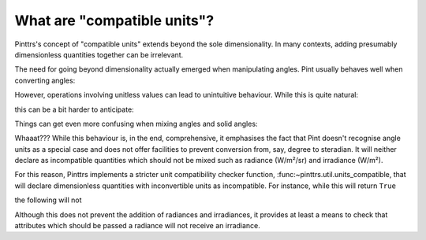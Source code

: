 .. _compatible:

What are "compatible units"?
============================

Pinttrs's concept of "compatible units" extends beyond the sole dimensionality.
In many contexts, adding presumably dimensionless quantities together can be
irrelevant.

The need for going beyond dimensionality actually emerged when manipulating
angles. Pint usually behaves well when converting angles:

.. doctest::

   >>> import pint
   >>> ureg = pint.UnitRegistry()
   >>> from math import pi
   >>> pi * ureg.rad + 180 * ureg.deg
   <Quantity(6.28318531, 'radian')>

However, operations involving unitless values can lead to unintuitive behaviour.
While this is quite natural:

.. doctest::

   >>> 1 + 1 * ureg.rad
   <Quantity(2, 'dimensionless')>

this can be a bit harder to anticipate:

.. doctest::

   >>> 1 + 1 * ureg.deg
   <Quantity(1.01745329, 'dimensionless')>

Things can get even more confusing when mixing angles and solid angles:

.. doctest::

   >>> 1 * ureg.deg + 1 * ureg.sr
   <Quantity(58.2957795, 'degree')>

Whaaat??? While this behaviour is, in the end, comprehensive, it emphasises the
fact that Pint doesn't recognise angle units as a special case and does not
offer facilities to prevent conversion from, say, degree to steradian. It will
neither declare as incompatible quantities which should not be mixed such as
radiance (W/m²/sr) and irradiance (W/m²).

For this reason, Pinttrs implements a stricter unit compatibility checker
function, :func:~pinttrs.util.units_compatible, that will declare dimensionless
quantities with inconvertible units as incompatible. For instance, while this
will return ``True``

.. doctest::

   >>> u1 = ureg.Unit("W/m^2/sr")
   >>> u2 = ureg.Unit("W/m^2")
   >>> u1.is_compatible_with(u2)
   True

the following will not

.. doctest::

   >>> import pinttrs
   >>> pinttrs.util.units_compatible(u1, u2)
   False

Although this does not prevent the addition of radiances and irradiances, it
provides at least a means to check that attributes which should be passed a
radiance will not receive an irradiance.
